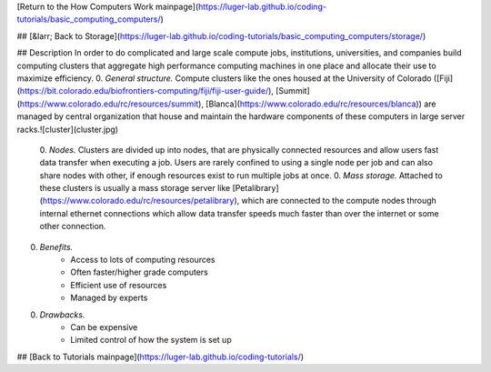 [Return to the How Computers Work mainpage](https://luger-lab.github.io/coding-tutorials/basic_computing_computers/)

## [&larr; Back to Storage](https://luger-lab.github.io/coding-tutorials/basic_computing_computers/storage/)

## Description
In order to do complicated and large scale compute jobs, institutions, universities, and companies build computing clusters that aggregate high performance computing machines in one place and allocate their use to maximize efficiency.  
0. *General structure.* Compute clusters like the ones housed at the University of Colorado ([Fiji](https://bit.colorado.edu/biofrontiers-computing/fiji/fiji-user-guide/), [Summit](https://www.colorado.edu/rc/resources/summit), [Blanca](https://www.colorado.edu/rc/resources/blanca)) are managed by central organization that house and maintain the hardware components of these computers in large server racks.![cluster](cluster.jpg)
    0. *Nodes.* Clusters are divided up into nodes, that are physically connected resources and allow users fast data transfer when executing a job. Users are rarely confined to using a single node per job and can also share nodes with other, if enough resources exist to run multiple jobs at once.
    0. *Mass storage.* Attached to these clusters is usually a mass storage server like [Petalibrary](https://www.colorado.edu/rc/resources/petalibrary), which are connected to the compute nodes through internal ethernet connections which allow data transfer speeds much faster than over the internet or some other connection.
0. *Benefits.*
    - Access to lots of computing resources
    - Often faster/higher grade computers
    - Efficient use of resources
    - Managed by experts
0. *Drawbacks.*
    - Can be expensive
    - Limited control of how the system is set up

## [Back to Tutorials mainpage](https://luger-lab.github.io/coding-tutorials/)
